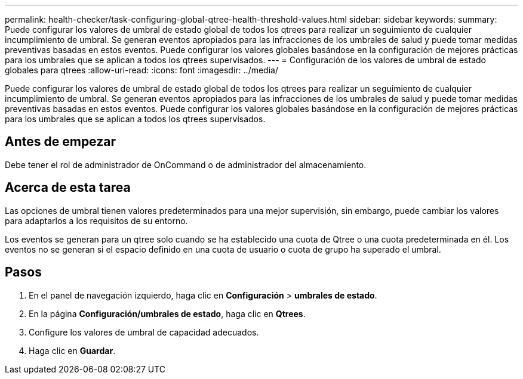 ---
permalink: health-checker/task-configuring-global-qtree-health-threshold-values.html 
sidebar: sidebar 
keywords:  
summary: Puede configurar los valores de umbral de estado global de todos los qtrees para realizar un seguimiento de cualquier incumplimiento de umbral. Se generan eventos apropiados para las infracciones de los umbrales de salud y puede tomar medidas preventivas basadas en estos eventos. Puede configurar los valores globales basándose en la configuración de mejores prácticas para los umbrales que se aplican a todos los qtrees supervisados. 
---
= Configuración de los valores de umbral de estado globales para qtrees
:allow-uri-read: 
:icons: font
:imagesdir: ../media/


[role="lead"]
Puede configurar los valores de umbral de estado global de todos los qtrees para realizar un seguimiento de cualquier incumplimiento de umbral. Se generan eventos apropiados para las infracciones de los umbrales de salud y puede tomar medidas preventivas basadas en estos eventos. Puede configurar los valores globales basándose en la configuración de mejores prácticas para los umbrales que se aplican a todos los qtrees supervisados.



== Antes de empezar

Debe tener el rol de administrador de OnCommand o de administrador del almacenamiento.



== Acerca de esta tarea

Las opciones de umbral tienen valores predeterminados para una mejor supervisión, sin embargo, puede cambiar los valores para adaptarlos a los requisitos de su entorno.

Los eventos se generan para un qtree solo cuando se ha establecido una cuota de Qtree o una cuota predeterminada en él. Los eventos no se generan si el espacio definido en una cuota de usuario o cuota de grupo ha superado el umbral.



== Pasos

. En el panel de navegación izquierdo, haga clic en *Configuración* > *umbrales de estado*.
. En la página *Configuración/umbrales de estado*, haga clic en *Qtrees*.
. Configure los valores de umbral de capacidad adecuados.
. Haga clic en *Guardar*.

